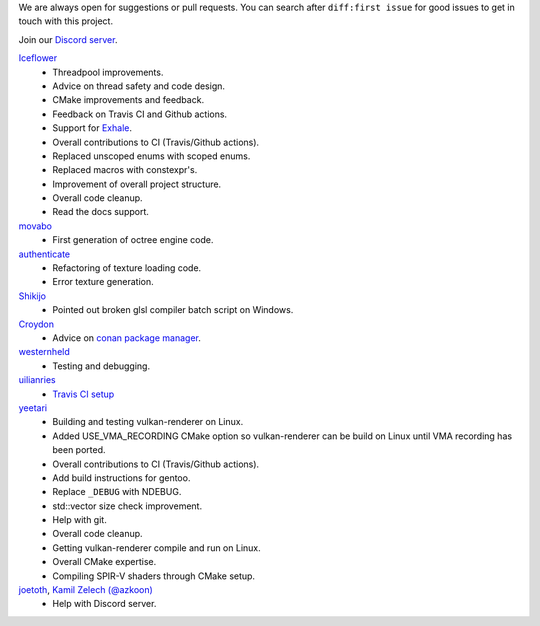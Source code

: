 We are always open for suggestions or pull requests. You can search after ``diff:first issue`` for good issues to get in touch with this project.

Join our `Discord server <https://discord.gg/acUW8k7>`__.

`Iceflower <https://github.com/IceflowRE>`__
    - Threadpool improvements.
    - Advice on thread safety and code design.
    - CMake improvements and feedback.
    - Feedback on Travis CI and Github actions.
    - Support for `Exhale <https://exhale.readthedocs.io/en/latest/>`__.
    - Overall contributions to CI (Travis/Github actions).
    - Replaced unscoped enums with scoped enums.
    - Replaced macros with constexpr's.
    - Improvement of overall project structure.
    - Overall code cleanup.
    - Read the docs support.

`movabo <https://github.com/movabo>`__
    - First generation of octree engine code.

`authenticate <https://github.com/authenticate>`__
    - Refactoring of texture loading code.
    - Error texture generation.

`Shikijo <https://github.com/Shikijo>`__
    - Pointed out broken glsl compiler batch script on Windows.

`Croydon <https://github.com/Croydon>`__
    - Advice on `conan package manager <https://conan.io/>`__.

`westernheld <https://github.com/westernheld>`__
    - Testing and debugging.

`uilianries <https://github.com/uilianries>`__
    - `Travis CI setup <https://stackoverflow.com/questions/61209668/travis-ci-reports-linker-errors-for-gcc-7-for-a-vulkan-project>`__

`yeetari <https://github.com/yeetari>`__
    - Building and testing vulkan-renderer on Linux.
    - Added USE_VMA_RECORDING CMake option so vulkan-renderer can be build on Linux until VMA recording has been ported.
    - Overall contributions to CI (Travis/Github actions).
    - Add build instructions for gentoo.
    - Replace ``_DEBUG`` with NDEBUG.
    - std::vector size check improvement.
    - Help with git.
    - Overall code cleanup.
    - Getting vulkan-renderer compile and run on Linux.
    - Overall CMake expertise.
    - Compiling SPIR-V shaders through CMake setup.

`joetoth <https://github.com/joetoth>`__, `Kamil Zelech (@azkoon) <https://github.com/azkoon>`__
    - Help with Discord server.
